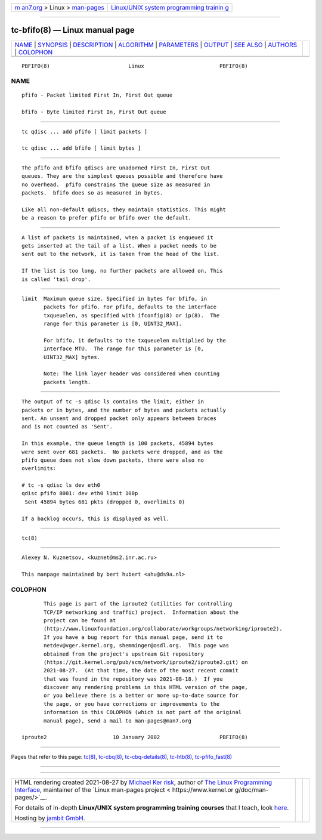 .. container:: page-top

.. container:: nav-bar

   +----------------------------------+----------------------------------+
   | `m                               | `Linux/UNIX system programming   |
   | an7.org <../../../index.html>`__ | trainin                          |
   | > Linux >                        | g <http://man7.org/training/>`__ |
   | `man-pages <../index.html>`__    |                                  |
   +----------------------------------+----------------------------------+

--------------

tc-bfifo(8) — Linux manual page
===============================

+-----------------------------------+-----------------------------------+
| `NAME <#NAME>`__ \|               |                                   |
| `SYNOPSIS <#SYNOPSIS>`__ \|       |                                   |
| `DESCRIPTION <#DESCRIPTION>`__ \| |                                   |
| `ALGORITHM <#ALGORITHM>`__ \|     |                                   |
| `PARAMETERS <#PARAMETERS>`__ \|   |                                   |
| `OUTPUT <#OUTPUT>`__ \|           |                                   |
| `SEE ALSO <#SEE_ALSO>`__ \|       |                                   |
| `AUTHORS <#AUTHORS>`__ \|         |                                   |
| `COLOPHON <#COLOPHON>`__          |                                   |
+-----------------------------------+-----------------------------------+
| .. container:: man-search-box     |                                   |
+-----------------------------------+-----------------------------------+

::

   PBFIFO(8)                         Linux                        PBFIFO(8)

NAME
-------------------------------------------------

::

          pfifo - Packet limited First In, First Out queue

          bfifo - Byte limited First In, First Out queue


---------------------------------------------------------

::

          tc qdisc ... add pfifo [ limit packets ]

          tc qdisc ... add bfifo [ limit bytes ]


---------------------------------------------------------------

::

          The pfifo and bfifo qdiscs are unadorned First In, First Out
          queues. They are the simplest queues possible and therefore have
          no overhead.  pfifo constrains the queue size as measured in
          packets.  bfifo does so as measured in bytes.

          Like all non-default qdiscs, they maintain statistics. This might
          be a reason to prefer pfifo or bfifo over the default.


-----------------------------------------------------------

::

          A list of packets is maintained, when a packet is enqueued it
          gets inserted at the tail of a list. When a packet needs to be
          sent out to the network, it is taken from the head of the list.

          If the list is too long, no further packets are allowed on. This
          is called 'tail drop'.


-------------------------------------------------------------

::

          limit  Maximum queue size. Specified in bytes for bfifo, in
                 packets for pfifo. For pfifo, defaults to the interface
                 txqueuelen, as specified with ifconfig(8) or ip(8).  The
                 range for this parameter is [0, UINT32_MAX].

                 For bfifo, it defaults to the txqueuelen multiplied by the
                 interface MTU.  The range for this parameter is [0,
                 UINT32_MAX] bytes.

                 Note: The link layer header was considered when counting
                 packets length.


-----------------------------------------------------

::

          The output of tc -s qdisc ls contains the limit, either in
          packets or in bytes, and the number of bytes and packets actually
          sent. An unsent and dropped packet only appears between braces
          and is not counted as 'Sent'.

          In this example, the queue length is 100 packets, 45894 bytes
          were sent over 681 packets.  No packets were dropped, and as the
          pfifo queue does not slow down packets, there were also no
          overlimits:

          # tc -s qdisc ls dev eth0
          qdisc pfifo 8001: dev eth0 limit 100p
           Sent 45894 bytes 681 pkts (dropped 0, overlimits 0)

          If a backlog occurs, this is displayed as well.


---------------------------------------------------------

::

          tc(8)


-------------------------------------------------------

::

          Alexey N. Kuznetsov, <kuznet@ms2.inr.ac.ru>

          This manpage maintained by bert hubert <ahu@ds9a.nl>

COLOPHON
---------------------------------------------------------

::

          This page is part of the iproute2 (utilities for controlling
          TCP/IP networking and traffic) project.  Information about the
          project can be found at 
          ⟨http://www.linuxfoundation.org/collaborate/workgroups/networking/iproute2⟩.
          If you have a bug report for this manual page, send it to
          netdev@vger.kernel.org, shemminger@osdl.org.  This page was
          obtained from the project's upstream Git repository
          ⟨https://git.kernel.org/pub/scm/network/iproute2/iproute2.git⟩ on
          2021-08-27.  (At that time, the date of the most recent commit
          that was found in the repository was 2021-08-18.)  If you
          discover any rendering problems in this HTML version of the page,
          or you believe there is a better or more up-to-date source for
          the page, or you have corrections or improvements to the
          information in this COLOPHON (which is not part of the original
          manual page), send a mail to man-pages@man7.org

   iproute2                     10 January 2002                   PBFIFO(8)

--------------

Pages that refer to this page: `tc(8) <../man8/tc.8.html>`__, 
`tc-cbq(8) <../man8/tc-cbq.8.html>`__, 
`tc-cbq-details(8) <../man8/tc-cbq-details.8.html>`__, 
`tc-htb(8) <../man8/tc-htb.8.html>`__, 
`tc-pfifo_fast(8) <../man8/tc-pfifo_fast.8.html>`__

--------------

--------------

.. container:: footer

   +-----------------------+-----------------------+-----------------------+
   | HTML rendering        |                       | |Cover of TLPI|       |
   | created 2021-08-27 by |                       |                       |
   | `Michael              |                       |                       |
   | Ker                   |                       |                       |
   | risk <https://man7.or |                       |                       |
   | g/mtk/index.html>`__, |                       |                       |
   | author of `The Linux  |                       |                       |
   | Programming           |                       |                       |
   | Interface <https:     |                       |                       |
   | //man7.org/tlpi/>`__, |                       |                       |
   | maintainer of the     |                       |                       |
   | `Linux man-pages      |                       |                       |
   | project <             |                       |                       |
   | https://www.kernel.or |                       |                       |
   | g/doc/man-pages/>`__. |                       |                       |
   |                       |                       |                       |
   | For details of        |                       |                       |
   | in-depth **Linux/UNIX |                       |                       |
   | system programming    |                       |                       |
   | training courses**    |                       |                       |
   | that I teach, look    |                       |                       |
   | `here <https://ma     |                       |                       |
   | n7.org/training/>`__. |                       |                       |
   |                       |                       |                       |
   | Hosting by `jambit    |                       |                       |
   | GmbH                  |                       |                       |
   | <https://www.jambit.c |                       |                       |
   | om/index_en.html>`__. |                       |                       |
   +-----------------------+-----------------------+-----------------------+

--------------

.. container:: statcounter

   |Web Analytics Made Easy - StatCounter|

.. |Cover of TLPI| image:: https://man7.org/tlpi/cover/TLPI-front-cover-vsmall.png
   :target: https://man7.org/tlpi/
.. |Web Analytics Made Easy - StatCounter| image:: https://c.statcounter.com/7422636/0/9b6714ff/1/
   :class: statcounter
   :target: https://statcounter.com/

